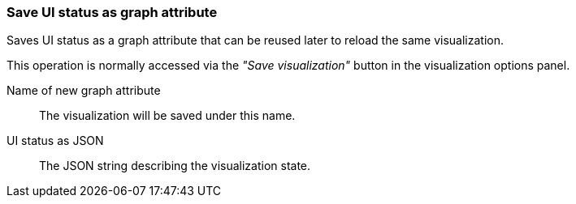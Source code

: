 ### Save UI status as graph attribute

Saves UI status as a graph attribute that can be reused later to reload the same visualization.

This operation is normally accessed via the _"Save visualization"_ button in the visualization
options panel.

====
[[scalarname]] Name of new graph attribute::
The visualization will be saved under this name.

[[uistatusjson]] UI status as JSON::
The JSON string describing the visualization state.
====
